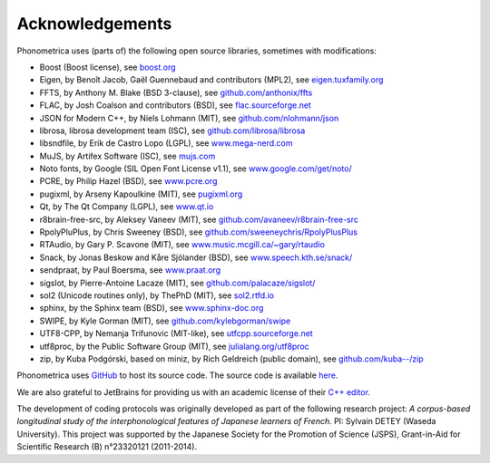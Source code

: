 ================
Acknowledgements
================

Phonometrica uses (parts of) the following open source libraries, sometimes with modifications:

* Boost (Boost license), see `boost.org <https://www.boost.org>`_
* Eigen, by  Benoît Jacob, Gaël Guennebaud and contributors (MPL2), see `eigen.tuxfamily.org <http://eigen.tuxfamily.org>`_
* FFTS, by Anthony M. Blake (BSD 3-clause), see `github.com/anthonix/ffts <https://github.com/anthonix/ffts/>`_
* FLAC, by Josh Coalson and contributors (BSD), see `flac.sourceforge.net <http://flac.sourceforge.net>`_
* JSON for Modern C++, by Niels Lohmann (MIT), see `github.com/nlohmann/json <https://github.com/nlohmann/json>`_
* librosa, librosa development team (ISC), see `github.com/librosa/librosa <https://github.com/librosa/librosa>`_
* libsndfile, by Erik de Castro Lopo (LGPL), see `www.mega-nerd.com <http://www.mega-nerd.com>`_
* MuJS, by Artifex Software (ISC), see `mujs.com <https://mujs.com/>`_
* Noto fonts, by Google (SIL Open Font License v1.1), see `www.google.com/get/noto/ <https://www.google.com/get/noto/>`_
* PCRE, by Philip Hazel (BSD), see `www.pcre.org <https://www.pcre.org/>`_
* pugixml, by Arseny Kapoulkine (MIT), see `pugixml.org <https://pugixml.org>`_
* Qt, by The Qt Company (LGPL), see `www.qt.io <https://www.qt.io/>`_
* r8brain-free-src, by Aleksey Vaneev (MIT), see `github.com/avaneev/r8brain-free-src <https://github.com/avaneev/r8brain-free-src>`_
* RpolyPluPlus, by Chris Sweeney (BSD), see `github.com/sweeneychris/RpolyPlusPlus <https://github.com/sweeneychris/RpolyPlusPlus>`_
* RTAudio, by Gary P. Scavone (MIT), see `www.music.mcgill.ca/~gary/rtaudio <http://www.music.mcgill.ca/~gary/rtaudio/>`_
* Snack, by Jonas Beskow and Kåre Sjölander (BSD), see `www.speech.kth.se/snack/ <http://www.speech.kth.se/snack/>`_
* sendpraat, by Paul Boersma, see `www.praat.org <http://www.fon.hum.uva.nl/praat/sendpraat.html>`_
* sigslot, by Pierre-Antoine Lacaze (MIT), see `github.com/palacaze/sigslot/ <https://github.com/palacaze/sigslot/>`_
* sol2 (Unicode routines only), by ThePhD (MIT), see `sol2.rtfd.io <http://sol2.rtfd.io>`_
* sphinx, by the Sphinx team (BSD), see `www.sphinx-doc.org <http://www.sphinx-doc.org>`_
* SWIPE, by Kyle Gorman (MIT), see `github.com/kylebgorman/swipe <https://github.com/kylebgorman/swipe>`_
* UTF8-CPP, by Nemanja Trifunovic (MIT-like), see `utfcpp.sourceforge.net <http://utfcpp.sourceforge.net/>`_
* utf8proc, by the Public Software Group (MIT), see `julialang.org/utf8proc <https://julialang.org/utf8proc>`_
* zip, by Kuba Podgórski, based on miniz, by Rich Geldreich (public domain), see `github.com/kuba--/zip <https://github.com/kuba--/zip>`_


Phonometrica uses `GitHub <https://github.com>`_ to host its source code. The source code is available `here <https://github.com/phonometrica/phonometrica>`_.

We are also grateful to JetBrains for providing us with an academic license of their `C++ editor <https://www.jetbrains.com/clion/>`_.


The development of coding protocols was originally developed as part of the following research project: *A corpus-based longitudinal study of the interphonological features of Japanese learners of French*. PI: Sylvain DETEY (Waseda University). This project was supported by the Japanese Society for the Promotion of Science (JSPS), Grant-in-Aid for Scientific Research (B) n°23320121 (2011-2014).

